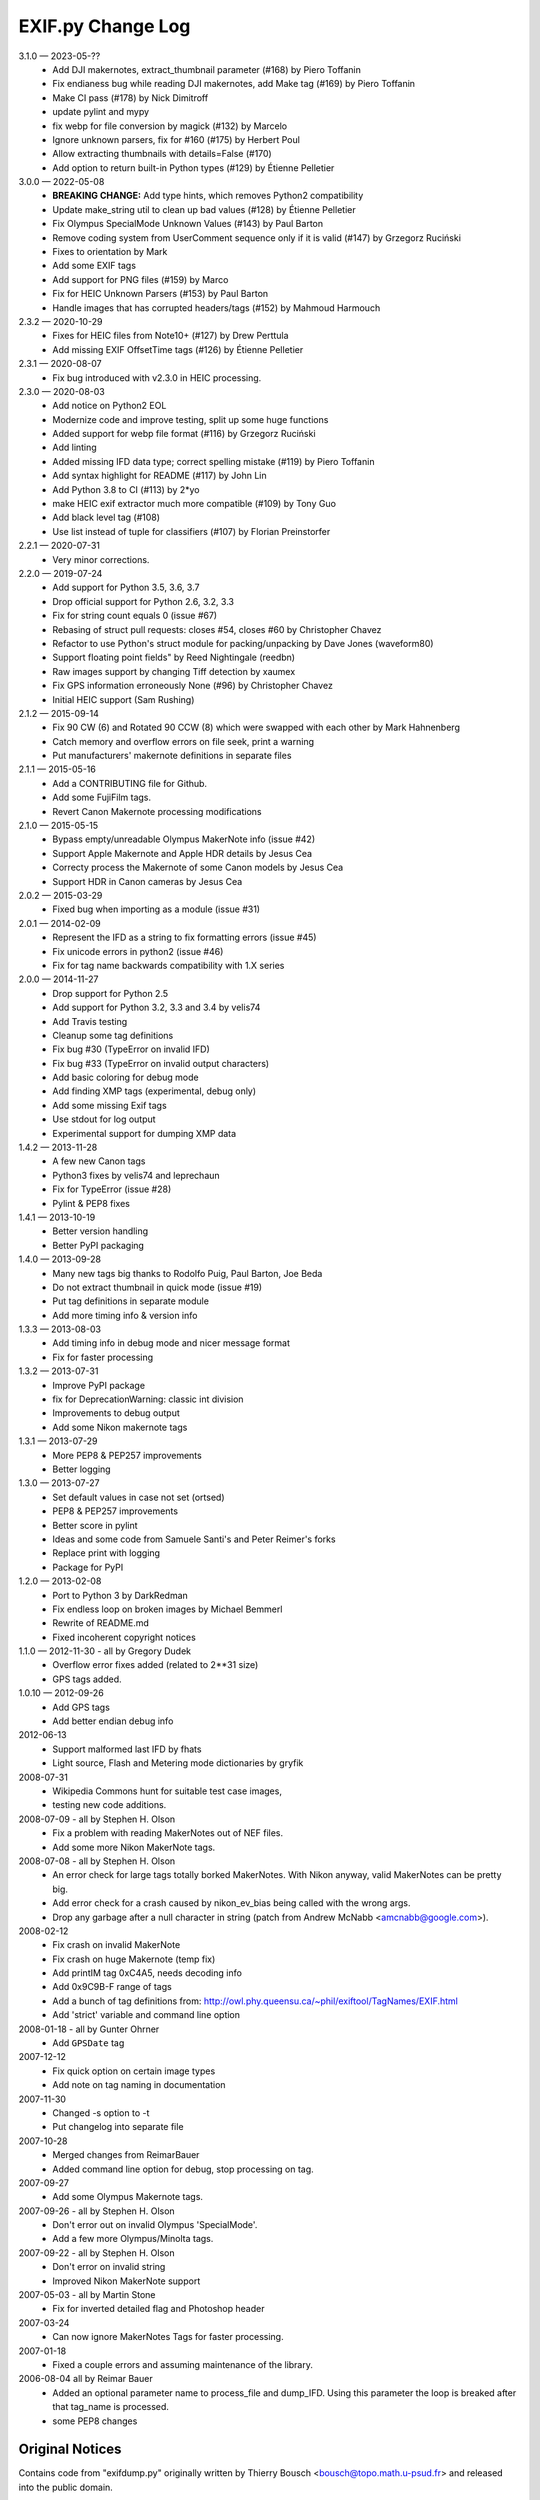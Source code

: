 ﻿EXIF.py Change Log
##################

3.1.0 — 2023-05-??
    * Add DJI makernotes, extract_thumbnail parameter (#168) by Piero Toffanin
    * Fix endianess bug while reading DJI makernotes, add Make tag (#169) by Piero Toffanin
    * Make CI pass (#178) by Nick Dimitroff
    * update pylint and mypy
    * fix webp for file conversion by magick (#132) by Marcelo
    * Ignore unknown parsers, fix for #160 (#175) by Herbert Poul
    * Allow extracting thumbnails with details=False (#170)
    * Add option to return built-in Python types (#129) by Étienne Pelletier

3.0.0 — 2022-05-08
    * **BREAKING CHANGE:** Add type hints, which removes Python2 compatibility
    * Update make_string util to clean up bad values (#128) by Étienne Pelletier
    * Fix Olympus SpecialMode Unknown Values (#143) by Paul Barton
    * Remove coding system from UserComment sequence only if it is valid (#147) by Grzegorz Ruciński
    * Fixes to orientation by Mark
    * Add some EXIF tags
    * Add support for PNG files (#159) by Marco
    * Fix for HEIC Unknown Parsers (#153) by Paul Barton
    * Handle images that has corrupted headers/tags (#152) by Mahmoud Harmouch

2.3.2 — 2020-10-29
    * Fixes for HEIC files from Note10+ (#127) by Drew Perttula
    * Add missing EXIF OffsetTime tags (#126) by Étienne Pelletier

2.3.1 — 2020-08-07
    * Fix bug introduced with v2.3.0 in HEIC processing.

2.3.0 — 2020-08-03
    * Add notice on Python2 EOL
    * Modernize code and improve testing, split up some huge functions
    * Added support for webp file format (#116) by Grzegorz Ruciński
    * Add linting
    * Added missing IFD data type; correct spelling mistake (#119) by Piero Toffanin
    * Add syntax highlight for README (#117) by John Lin
    * Add Python 3.8 to CI (#113) by 2*yo
    * make HEIC exif extractor much more compatible (#109) by Tony Guo
    * Add black level tag (#108)
    * Use list instead of tuple for classifiers (#107) by Florian Preinstorfer

2.2.1 — 2020-07-31
    * Very minor corrections.

2.2.0 — 2019-07-24
    * Add support for Python 3.5, 3.6, 3.7
    * Drop official support for Python 2.6, 3.2, 3.3
    * Fix for string count equals 0 (issue #67)
    * Rebasing of struct pull requests: closes #54, closes #60 by Christopher Chavez
    * Refactor to use Python's struct module for packing/unpacking by Dave Jones (waveform80)
    * Support floating point fields" by Reed Nightingale (reedbn)
    * Raw images support by changing Tiff detection by xaumex
    * Fix GPS information erroneously None (#96) by Christopher Chavez
    * Initial HEIC support (Sam Rushing)

2.1.2 — 2015-09-14
    * Fix 90 CW (6) and Rotated 90 CCW (8) which were swapped with each other by Mark Hahnenberg
    * Catch memory and overflow errors on file seek, print a warning
    * Put manufacturers' makernote definitions in separate files

2.1.1 — 2015-05-16
    * Add a CONTRIBUTING file for Github.
    * Add some FujiFilm tags.
    * Revert Canon Makernote processing modifications

2.1.0 — 2015-05-15
    * Bypass empty/unreadable Olympus MakerNote info (issue #42)
    * Support Apple Makernote and Apple HDR details by Jesus Cea
    * Correcty process the Makernote of some Canon models by Jesus Cea
    * Support HDR in Canon cameras by Jesus Cea

2.0.2 — 2015-03-29
    * Fixed bug when importing as a module (issue #31)

2.0.1 — 2014-02-09
    * Represent the IFD as a string to fix formatting errors (issue #45)
    * Fix unicode errors in python2 (issue #46)
    * Fix for tag name backwards compatibility with 1.X series

2.0.0 — 2014-11-27
    * Drop support for Python 2.5
    * Add support for Python 3.2, 3.3 and 3.4 by velis74
    * Add Travis testing
    * Cleanup some tag definitions
    * Fix bug #30 (TypeError on invalid IFD)
    * Fix bug #33 (TypeError on invalid output characters)
    * Add basic coloring for debug mode
    * Add finding XMP tags (experimental, debug only)
    * Add some missing Exif tags
    * Use stdout for log output
    * Experimental support for dumping XMP data

1.4.2 — 2013-11-28
    * A few new Canon tags
    * Python3 fixes by velis74 and leprechaun
    * Fix for TypeError (issue #28)
    * Pylint & PEP8 fixes

1.4.1 — 2013-10-19
    * Better version handling
    * Better PyPI packaging

1.4.0 — 2013-09-28
    * Many new tags big thanks to Rodolfo Puig, Paul Barton, Joe Beda
    * Do not extract thumbnail in quick mode (issue #19)
    * Put tag definitions in separate module
    * Add more timing info & version info

1.3.3 — 2013-08-03
    * Add timing info in debug mode and nicer message format
    * Fix for faster processing

1.3.2 — 2013-07-31
    * Improve PyPI package
    * fix for DeprecationWarning: classic int division
    * Improvements to debug output
    * Add some Nikon makernote tags

1.3.1 — 2013-07-29
    * More PEP8 & PEP257 improvements
    * Better logging

1.3.0 — 2013-07-27
    * Set default values in case not set (ortsed)
    * PEP8 & PEP257 improvements
    * Better score in pylint
    * Ideas and some code from Samuele Santi's and Peter Reimer's forks
    * Replace print with logging
    * Package for PyPI

1.2.0 — 2013-02-08
    * Port to Python 3 by DarkRedman
    * Fix endless loop on broken images by Michael Bemmerl
    * Rewrite of README.md
    * Fixed incoherent copyright notices

1.1.0 — 2012-11-30 - all by Gregory Dudek
    * Overflow error fixes added (related to 2**31 size)
    * GPS tags added.

1.0.10 — 2012-09-26
    * Add GPS tags
    * Add better endian debug info

2012-06-13
    * Support malformed last IFD by fhats
    * Light source, Flash and Metering mode dictionaries by gryfik

2008-07-31
    * Wikipedia Commons hunt for suitable test case images,
    * testing new code additions.

2008-07-09 - all by Stephen H. Olson
    * Fix a problem with reading MakerNotes out of NEF files.
    * Add some more Nikon MakerNote tags.

2008-07-08 - all by Stephen H. Olson
    * An error check for large tags totally borked MakerNotes.
      With Nikon anyway, valid MakerNotes can be pretty big.
    * Add error check for a crash caused by nikon_ev_bias being
      called with the wrong args.
    * Drop any garbage after a null character in string
      (patch from Andrew McNabb <amcnabb@google.com>).

2008-02-12
    * Fix crash on invalid MakerNote
    * Fix crash on huge Makernote (temp fix)
    * Add printIM tag 0xC4A5, needs decoding info
    * Add 0x9C9B-F range of tags
    * Add a bunch of tag definitions from:
      http://owl.phy.queensu.ca/~phil/exiftool/TagNames/EXIF.html
    * Add 'strict' variable and command line option

2008-01-18 - all by Gunter Ohrner
    * Add ``GPSDate`` tag

2007-12-12
    * Fix quick option on certain image types
    * Add note on tag naming in documentation

2007-11-30
    * Changed -s option to -t
    * Put changelog into separate file

2007-10-28
    * Merged changes from ReimarBauer
    * Added command line option for debug, stop 
      processing on tag.

2007-09-27
    * Add some Olympus Makernote tags.

2007-09-26 - all by Stephen H. Olson
    * Don't error out on invalid Olympus 'SpecialMode'.
    * Add a few more Olympus/Minolta tags.

2007-09-22 - all by Stephen H. Olson
    * Don't error on invalid string
    * Improved Nikon MakerNote support

2007-05-03 - all by Martin Stone
    * Fix for inverted detailed flag and Photoshop header

2007-03-24
    * Can now ignore MakerNotes Tags for faster processing.

2007-01-18
    * Fixed a couple errors and assuming maintenance of the library.

2006-08-04 all by Reimar Bauer
    * Added an optional parameter name to process_file and dump_IFD. Using this
      parameter the loop is breaked after that tag_name is processed.
    * some PEP8 changes


Original Notices
****************

Contains code from "exifdump.py" originally written by Thierry Bousch
<bousch@topo.math.u-psud.fr> and released into the public domain.

Updated and turned into general-purpose library by Gene Cash

Patch Contributors:
    * Simon J. Gerraty <sjg@crufty.net>
      s2n fix & orientation decode
    * John T. Riedl <riedl@cs.umn.edu>
      Added support for newer Nikon type 3 Makernote format for D70 and some
      other Nikon cameras.
    * Joerg Schaefer <schaeferj@gmx.net>
      Fixed subtle bug when faking an EXIF header, which affected maker notes
      using relative offsets, and a fix for Nikon D100.

2004-02-15 CEC
    * Finally fixed bit shift warning by converting Y to 0L.

2003-11-30 CEC
    * Fixed problem with canon_decode_tag() not creating an
      IFD_Tag() object.

2002-01-26 CEC
    * Added ability to extract TIFF thumbnails.
    * Added Nikon, Fujifilm, Casio MakerNotes.

2002-01-25 CEC
    * Discovered JPEG thumbnail in Olympus TIFF MakerNote.

2002-01-23 CEC
    * Trimmed nulls from end of string values.

2002-01-20 CEC Added MakerNote processing logic.
    * Added Olympus MakerNote.
    * Converted data structure to single-level dictionary, avoiding
      tag name collisions by prefixing with IFD name.  This makes
      it much easier to use.

2002-01-19 CEC Added ability to read TIFFs and JFIF-format JPEGs.
    * Added ability to extract JPEG formatted thumbnail.
    * Added ability to read GPS IFD (not tested).
    * Converted IFD data structure to dictionaries indexed by tag name.
    * Factored into library returning dictionary of IFDs plus thumbnail, if any.

2002-01-17 CEC Discovered code on web.
    * Commented everything.
    * Made small code improvements.
    * Reformatted for readability.

1999-08-21 TB
    * Last update by Thierry Bousch to his code.
